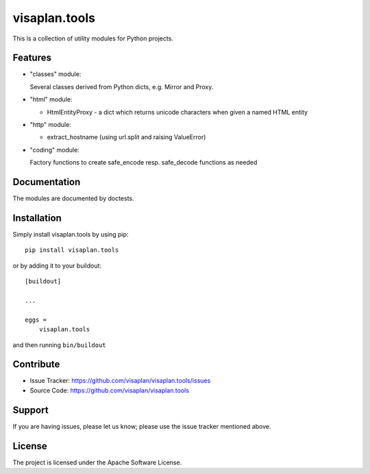 .. This README is meant for consumption by humans and pypi. Pypi can render rst files so please do not use Sphinx features.
   If you want to learn more about writing documentation, please check out: http://docs.plone.org/about/documentation_styleguide.html
   This text does not appear on pypi or github. It is a comment.

==============
visaplan.tools
==============

This is a collection of utility modules for Python projects.

Features
--------

- "classes" module:

  Several classes derived from Python dicts, e.g. Mirror and Proxy.

- "html" module:

  - HtmlEntityProxy - a dict which returns unicode characters when given a named HTML entity

- "http" module:

  - extract_hostname (using url.split and raising ValueError)

- "coding" module:

  Factory functions to create safe_encode resp. safe_decode functions as needed


Documentation
-------------

The modules are documented by doctests.


Installation
------------

Simply install visaplan.tools by using pip::

    pip install visaplan.tools

or by adding it to your buildout::

    [buildout]

    ...

    eggs =
        visaplan.tools

and then running ``bin/buildout``


Contribute
----------

- Issue Tracker: https://github.com/visaplan/visaplan.tools/issues
- Source Code: https://github.com/visaplan/visaplan.tools


Support
-------

If you are having issues, please let us know;
please use the issue tracker mentioned above.


License
-------

The project is licensed under the Apache Software License.
